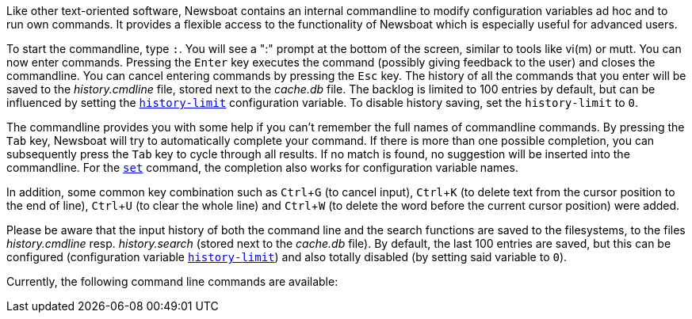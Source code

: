 :experimental:

Like other text-oriented software, Newsboat contains an internal commandline to
modify configuration variables ad hoc and to run own commands. It provides a flexible
access to the functionality of Newsboat which is especially useful for
advanced users.

To start the commandline, type kbd:[:]. You will see a ":" prompt at the bottom of
the screen, similar to tools like vi(m) or mutt. You can now enter commands.
Pressing the kbd:[Enter] key executes the command (possibly giving feedback to the
user) and closes the commandline. You can cancel entering commands by pressing
the kbd:[Esc] key. The history of all the commands that you enter will be saved to
the _history.cmdline_ file, stored next to the _cache.db_ file. The backlog is
limited to 100 entries by default, but can be influenced by setting the
<<history-limit,`history-limit`>> configuration variable. To disable history
saving, set the `history-limit` to `0`.

The commandline provides you with some help if you can't remember the full
names of commandline commands. By pressing the kbd:[Tab] key, Newsboat will try to
automatically complete your command. If there is more than one possible
completion, you can subsequently press the kbd:[Tab] key to cycle through all
results. If no match is found, no suggestion will be inserted into the
commandline. For the <<cmd-set,`set`>> command, the completion also works for configuration
variable names.

In addition, some common key combination such as kbd:[Ctrl+G] (to cancel input),
kbd:[Ctrl+K] (to delete text from the cursor position to the end of line), kbd:[Ctrl+U] (to
clear the whole line) and kbd:[Ctrl+W] (to delete the word before the current cursor
position) were added.

Please be aware that the input history of both the command line and the search
functions are saved to the filesystems, to the files _history.cmdline_ resp.
_history.search_ (stored next to the _cache.db_ file). By default, the last 100
entries are saved, but this can be configured (configuration variable
<<history-limit,`history-limit`>>) and also totally disabled (by setting said
variable to `0`).

Currently, the following command line commands are available:

